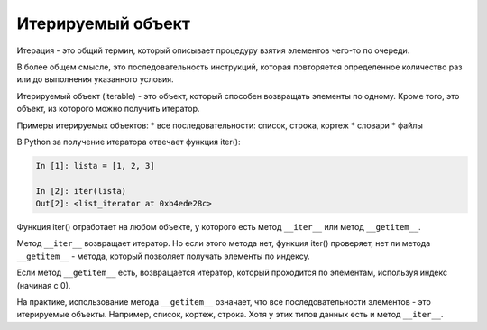 Итерируемый объект
------------------

Итерация - это общий термин, который описывает процедуру взятия
элементов чего-то по очереди.

В более общем смысле, это последовательность инструкций, которая
повторяется определенное количество раз или до выполнения указанного
условия.

Итерируемый объект (iterable) - это объект, который способен возвращать
элементы по одному. Кроме того, это объект, из которого можно получить
итератор.

Примеры итерируемых объектов: \* все последовательности: список, строка,
кортеж \* словари \* файлы

В Python за получение итератора отвечает функция iter():

.. code:: python

    In [1]: lista = [1, 2, 3]

    In [2]: iter(lista)
    Out[2]: <list_iterator at 0xb4ede28c>

Функция iter() отработает на любом объекте, у которого есть метод
``__iter__`` или метод ``__getitem__``.

Метод ``__iter__`` возвращает итератор. Но если этого метода нет,
функция iter() проверяет, нет ли метода ``__getitem__`` - метода,
который позволяет получать элементы по индексу.

Если метод ``__getitem__`` есть, возвращается итератор, который
проходится по элементам, используя индекс (начиная с 0).

На практике, использование метода ``__getitem__`` означает, что все
последовательности элементов - это итерируемые объекты. Например,
список, кортеж, строка. Хотя у этих типов данных есть и метод
``__iter__``.
